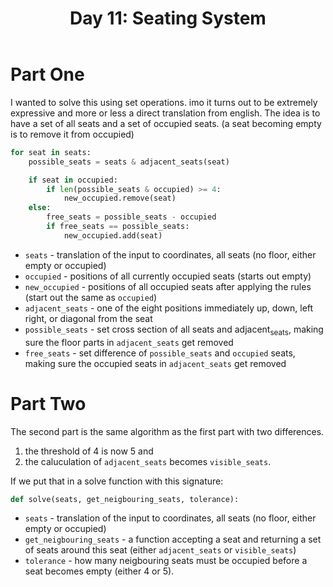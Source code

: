 #+title: Day 11: Seating System

* Part One

I wanted to solve this using set operations. imo it turns out to be extremely expressive and more or less a direct translation from english.
The idea is to have a set of all seats and a set of occupied seats. (a seat becoming empty is to remove it from occupied)

#+begin_src python
for seat in seats:
    possible_seats = seats & adjacent_seats(seat)

    if seat in occupied:
        if len(possible_seats & occupied) >= 4:
            new_occupied.remove(seat)
    else:
        free_seats = possible_seats - occupied
        if free_seats == possible_seats:
            new_occupied.add(seat)
#+end_src


+ =seats= - translation of the input to coordinates, all seats (no floor, either empty or occupied)
+ ~occupied~ - positions of all currently occupied seats (starts out empty)
+ ~new_occupied~ - positions of all occupied seats after applying the rules (start out the same as ~occupied~)
+ =adjacent_seats= - one of the eight positions immediately up, down, left right, or diagonal from the seat
+ =possible_seats= - set cross section of all seats and adjacent_seats, making sure the floor parts in ~adjacent_seats~ get removed
+ ~free_seats~ - set difference of ~possible_seats~ and ~occupied~ seats, making sure the occupied seats in ~adjacent_seats~ get removed

* Part Two

The second part is the same algorithm as the first part with two differences.

1. the threshold of 4 is now 5 and
2. the caluculation of ~adjacent_seats~ becomes ~visible_seats~.

If we put that in a solve function with this signature:

#+begin_src python
def solve(seats, get_neigbouring_seats, tolerance):
#+end_src


+ =seats= - translation of the input to coordinates, all seats (no floor, either empty or occupied)
+ ~get_neigbouring_seats~ - a function accepting a seat and returning a set of seats around this seat (either ~adjacent_seats~ or ~visible_seats~)
+ ~tolerance~ - how many neigbouring seats must be occupied before a seat becomes empty (either 4 or 5).
